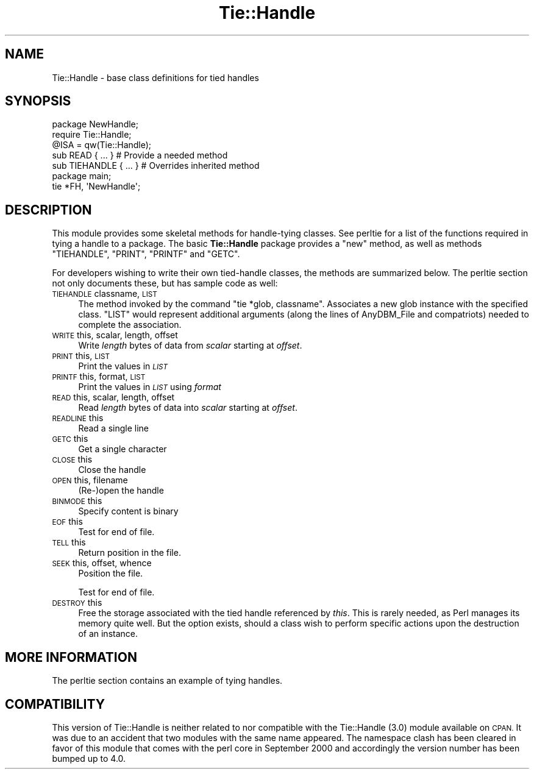 .\" Automatically generated by Pod::Man 2.28 (Pod::Simple 3.28)
.\"
.\" Standard preamble:
.\" ========================================================================
.de Sp \" Vertical space (when we can't use .PP)
.if t .sp .5v
.if n .sp
..
.de Vb \" Begin verbatim text
.ft CW
.nf
.ne \\$1
..
.de Ve \" End verbatim text
.ft R
.fi
..
.\" Set up some character translations and predefined strings.  \*(-- will
.\" give an unbreakable dash, \*(PI will give pi, \*(L" will give a left
.\" double quote, and \*(R" will give a right double quote.  \*(C+ will
.\" give a nicer C++.  Capital omega is used to do unbreakable dashes and
.\" therefore won't be available.  \*(C` and \*(C' expand to `' in nroff,
.\" nothing in troff, for use with C<>.
.tr \(*W-
.ds C+ C\v'-.1v'\h'-1p'\s-2+\h'-1p'+\s0\v'.1v'\h'-1p'
.ie n \{\
.    ds -- \(*W-
.    ds PI pi
.    if (\n(.H=4u)&(1m=24u) .ds -- \(*W\h'-12u'\(*W\h'-12u'-\" diablo 10 pitch
.    if (\n(.H=4u)&(1m=20u) .ds -- \(*W\h'-12u'\(*W\h'-8u'-\"  diablo 12 pitch
.    ds L" ""
.    ds R" ""
.    ds C` ""
.    ds C' ""
'br\}
.el\{\
.    ds -- \|\(em\|
.    ds PI \(*p
.    ds L" ``
.    ds R" ''
.    ds C`
.    ds C'
'br\}
.\"
.\" Escape single quotes in literal strings from groff's Unicode transform.
.ie \n(.g .ds Aq \(aq
.el       .ds Aq '
.\"
.\" If the F register is turned on, we'll generate index entries on stderr for
.\" titles (.TH), headers (.SH), subsections (.SS), items (.Ip), and index
.\" entries marked with X<> in POD.  Of course, you'll have to process the
.\" output yourself in some meaningful fashion.
.\"
.\" Avoid warning from groff about undefined register 'F'.
.de IX
..
.nr rF 0
.if \n(.g .if rF .nr rF 1
.if (\n(rF:(\n(.g==0)) \{
.    if \nF \{
.        de IX
.        tm Index:\\$1\t\\n%\t"\\$2"
..
.        if !\nF==2 \{
.            nr % 0
.            nr F 2
.        \}
.    \}
.\}
.rr rF
.\"
.\" Accent mark definitions (@(#)ms.acc 1.5 88/02/08 SMI; from UCB 4.2).
.\" Fear.  Run.  Save yourself.  No user-serviceable parts.
.    \" fudge factors for nroff and troff
.if n \{\
.    ds #H 0
.    ds #V .8m
.    ds #F .3m
.    ds #[ \f1
.    ds #] \fP
.\}
.if t \{\
.    ds #H ((1u-(\\\\n(.fu%2u))*.13m)
.    ds #V .6m
.    ds #F 0
.    ds #[ \&
.    ds #] \&
.\}
.    \" simple accents for nroff and troff
.if n \{\
.    ds ' \&
.    ds ` \&
.    ds ^ \&
.    ds , \&
.    ds ~ ~
.    ds /
.\}
.if t \{\
.    ds ' \\k:\h'-(\\n(.wu*8/10-\*(#H)'\'\h"|\\n:u"
.    ds ` \\k:\h'-(\\n(.wu*8/10-\*(#H)'\`\h'|\\n:u'
.    ds ^ \\k:\h'-(\\n(.wu*10/11-\*(#H)'^\h'|\\n:u'
.    ds , \\k:\h'-(\\n(.wu*8/10)',\h'|\\n:u'
.    ds ~ \\k:\h'-(\\n(.wu-\*(#H-.1m)'~\h'|\\n:u'
.    ds / \\k:\h'-(\\n(.wu*8/10-\*(#H)'\z\(sl\h'|\\n:u'
.\}
.    \" troff and (daisy-wheel) nroff accents
.ds : \\k:\h'-(\\n(.wu*8/10-\*(#H+.1m+\*(#F)'\v'-\*(#V'\z.\h'.2m+\*(#F'.\h'|\\n:u'\v'\*(#V'
.ds 8 \h'\*(#H'\(*b\h'-\*(#H'
.ds o \\k:\h'-(\\n(.wu+\w'\(de'u-\*(#H)/2u'\v'-.3n'\*(#[\z\(de\v'.3n'\h'|\\n:u'\*(#]
.ds d- \h'\*(#H'\(pd\h'-\w'~'u'\v'-.25m'\f2\(hy\fP\v'.25m'\h'-\*(#H'
.ds D- D\\k:\h'-\w'D'u'\v'-.11m'\z\(hy\v'.11m'\h'|\\n:u'
.ds th \*(#[\v'.3m'\s+1I\s-1\v'-.3m'\h'-(\w'I'u*2/3)'\s-1o\s+1\*(#]
.ds Th \*(#[\s+2I\s-2\h'-\w'I'u*3/5'\v'-.3m'o\v'.3m'\*(#]
.ds ae a\h'-(\w'a'u*4/10)'e
.ds Ae A\h'-(\w'A'u*4/10)'E
.    \" corrections for vroff
.if v .ds ~ \\k:\h'-(\\n(.wu*9/10-\*(#H)'\s-2\u~\d\s+2\h'|\\n:u'
.if v .ds ^ \\k:\h'-(\\n(.wu*10/11-\*(#H)'\v'-.4m'^\v'.4m'\h'|\\n:u'
.    \" for low resolution devices (crt and lpr)
.if \n(.H>23 .if \n(.V>19 \
\{\
.    ds : e
.    ds 8 ss
.    ds o a
.    ds d- d\h'-1'\(ga
.    ds D- D\h'-1'\(hy
.    ds th \o'bp'
.    ds Th \o'LP'
.    ds ae ae
.    ds Ae AE
.\}
.rm #[ #] #H #V #F C
.\" ========================================================================
.\"
.IX Title "Tie::Handle 3"
.TH Tie::Handle 3 "2014-12-27" "perl v5.20.2" "Perl Programmers Reference Guide"
.\" For nroff, turn off justification.  Always turn off hyphenation; it makes
.\" way too many mistakes in technical documents.
.if n .ad l
.nh
.SH "NAME"
Tie::Handle \- base class definitions for tied handles
.SH "SYNOPSIS"
.IX Header "SYNOPSIS"
.Vb 2
\&    package NewHandle;
\&    require Tie::Handle;
\&
\&    @ISA = qw(Tie::Handle);
\&
\&    sub READ { ... }            # Provide a needed method
\&    sub TIEHANDLE { ... }       # Overrides inherited method
\&
\&
\&    package main;
\&
\&    tie *FH, \*(AqNewHandle\*(Aq;
.Ve
.SH "DESCRIPTION"
.IX Header "DESCRIPTION"
This module provides some skeletal methods for handle-tying classes. See
perltie for a list of the functions required in tying a handle to a package.
The basic \fBTie::Handle\fR package provides a \f(CW\*(C`new\*(C'\fR method, as well as methods
\&\f(CW\*(C`TIEHANDLE\*(C'\fR, \f(CW\*(C`PRINT\*(C'\fR, \f(CW\*(C`PRINTF\*(C'\fR and \f(CW\*(C`GETC\*(C'\fR.
.PP
For developers wishing to write their own tied-handle classes, the methods
are summarized below. The perltie section not only documents these, but
has sample code as well:
.IP "\s-1TIEHANDLE\s0 classname, \s-1LIST\s0" 4
.IX Item "TIEHANDLE classname, LIST"
The method invoked by the command \f(CW\*(C`tie *glob, classname\*(C'\fR. Associates a new
glob instance with the specified class. \f(CW\*(C`LIST\*(C'\fR would represent additional
arguments (along the lines of AnyDBM_File and compatriots) needed to
complete the association.
.IP "\s-1WRITE\s0 this, scalar, length, offset" 4
.IX Item "WRITE this, scalar, length, offset"
Write \fIlength\fR bytes of data from \fIscalar\fR starting at \fIoffset\fR.
.IP "\s-1PRINT\s0 this, \s-1LIST\s0" 4
.IX Item "PRINT this, LIST"
Print the values in \fI\s-1LIST\s0\fR
.IP "\s-1PRINTF\s0 this, format, \s-1LIST\s0" 4
.IX Item "PRINTF this, format, LIST"
Print the values in \fI\s-1LIST\s0\fR using \fIformat\fR
.IP "\s-1READ\s0 this, scalar, length, offset" 4
.IX Item "READ this, scalar, length, offset"
Read \fIlength\fR bytes of data into \fIscalar\fR starting at \fIoffset\fR.
.IP "\s-1READLINE\s0 this" 4
.IX Item "READLINE this"
Read a single line
.IP "\s-1GETC\s0 this" 4
.IX Item "GETC this"
Get a single character
.IP "\s-1CLOSE\s0 this" 4
.IX Item "CLOSE this"
Close the handle
.IP "\s-1OPEN\s0 this, filename" 4
.IX Item "OPEN this, filename"
(Re\-)open the handle
.IP "\s-1BINMODE\s0 this" 4
.IX Item "BINMODE this"
Specify content is binary
.IP "\s-1EOF\s0 this" 4
.IX Item "EOF this"
Test for end of file.
.IP "\s-1TELL\s0 this" 4
.IX Item "TELL this"
Return position in the file.
.IP "\s-1SEEK\s0 this, offset, whence" 4
.IX Item "SEEK this, offset, whence"
Position the file.
.Sp
Test for end of file.
.IP "\s-1DESTROY\s0 this" 4
.IX Item "DESTROY this"
Free the storage associated with the tied handle referenced by \fIthis\fR.
This is rarely needed, as Perl manages its memory quite well. But the
option exists, should a class wish to perform specific actions upon the
destruction of an instance.
.SH "MORE INFORMATION"
.IX Header "MORE INFORMATION"
The perltie section contains an example of tying handles.
.SH "COMPATIBILITY"
.IX Header "COMPATIBILITY"
This version of Tie::Handle is neither related to nor compatible with
the Tie::Handle (3.0) module available on \s-1CPAN.\s0 It was due to an
accident that two modules with the same name appeared. The namespace
clash has been cleared in favor of this module that comes with the
perl core in September 2000 and accordingly the version number has
been bumped up to 4.0.
